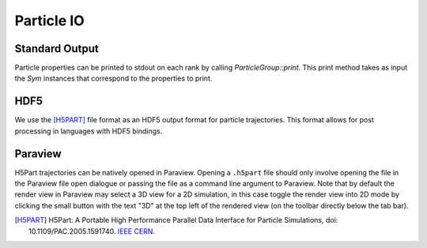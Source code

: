 ***********
Particle IO
***********

Standard Output
===============

Particle properties can be printed to stdout on each rank by calling `ParticleGroup::print`.
This print method takes as input the `Sym` instances that correspond to the properties to print.

.. code-block:: cpp
   :caption: Example printing particle data. 

    particle_group->print(
      Sym<REAL>("P"),
      Sym<REAL>("V"),
      Sym<REAL>("Q"),
      Sym<INT>("CELL_ID"),
      Sym<INT>("ID")
    );
    /*
    ================================================================================
    ------- 194 -------
    | P | V | Q | CELL_ID | ID |
    | 0.503483 3.132274 | -1.029170 -0.238606 0.833977 | 1.000000 | 194 | 3 |
    ------- 205 -------
    | P | V | Q | CELL_ID | ID |
    | 3.443890 3.179283 | -1.879651 -0.262682 -0.862215 | 1.000000 | 205 | 2 |
    ------- 217 -------
    | P | V | Q | CELL_ID | ID |
    | 2.443217 3.438988 | 1.305861 -1.304251 -0.096116 | 1.000000 | 217 | 1 |
    ------- 285 -------
    | P | V | Q | CELL_ID | ID |
    | 3.271273 4.276710 | -0.101299 -0.826377 0.081399 | 1.000000 | 285 | 0 |
    ------- 419 -------
    | P | V | Q | CELL_ID | ID |
    | 0.993615 6.648731 | -0.338175 0.151852 -1.346172 | 1.000000 | 419 | 4 |
    ================================================================================
    */

HDF5
====

We use the [H5PART]_ file format as an HDF5 output format for particle trajectories. 
This format allows for post processing in languages with HDF5 bindings.


Paraview
========

H5Part trajectories can be natively opened in Paraview. 
Opening a ``.h5part`` file should only involve opening the file in the Paraview file open dialogue or passing the file as a command line argument to Paraview. 
Note that by default the render view in Paraview may select a 3D view for a 2D simulation, in this case toggle the render view into 2D mode by clicking the small button with the text "3D" at the top left of the rendered view (on the toolbar directly below the tab bar).


.. [H5PART] H5Part: A Portable High Performance Parallel Data Interface for Particle Simulations, doi: 10.1109/PAC.2005.1591740. `IEEE <https://ieeexplore.ieee.org/document/1591740>`_ `CERN <https://accelconf.web.cern.ch/p05/papers/fpat083.pdf>`_.
